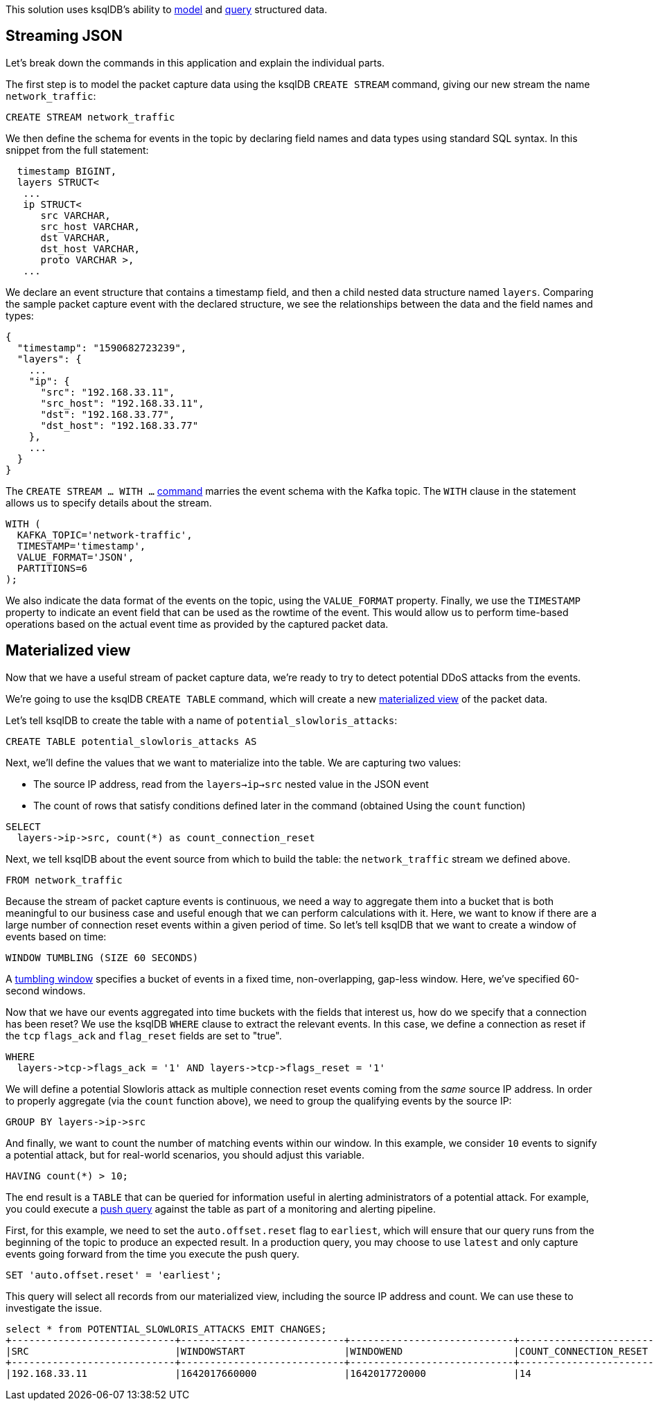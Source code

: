 This solution uses ksqlDB's ability to link:https://www.confluent.io/blog/ksqldb-techniques-that-make-stream-processing-easier-than-ever/[model] and link:https://docs.ksqldb.io/en/latest/how-to-guides/query-structured-data/[query] structured data. 

## Streaming JSON

Let's break down the commands in this application and explain the individual parts.

The first step is to model the packet capture data using the ksqlDB `CREATE STREAM` command, giving our new stream the name `network_traffic`:

[source,sql]
----
CREATE STREAM network_traffic
----

We then define the schema for events in the topic by declaring field names and data types using standard SQL syntax. In this snippet from the full statement:

[source,sql]
----
  timestamp BIGINT,
  layers STRUCT<
   ...
   ip STRUCT< 
      src VARCHAR, 
      src_host VARCHAR, 
      dst VARCHAR, 
      dst_host VARCHAR, 
      proto VARCHAR >,
   ...
----

We declare an event structure that contains a timestamp field, and then a child nested data structure named `layers`. Comparing the sample packet capture event with the declared structure, we see the relationships between the data and the field names and types:

[source,json]
----
{
  "timestamp": "1590682723239",
  "layers": {
    ...
    "ip": {
      "src": "192.168.33.11",
      "src_host": "192.168.33.11",
      "dst": "192.168.33.77",
      "dst_host": "192.168.33.77"
    },
    ...
  }
}

----

The `CREATE STREAM ... WITH ...` https://docs.ksqldb.io/en/latest/developer-guide/ksqldb-reference/create-stream/[command] marries the event schema with the Kafka topic. The `WITH` clause in the statement allows us to specify details about the stream. 

[source,sql]
----
WITH (
  KAFKA_TOPIC='network-traffic', 
  TIMESTAMP='timestamp', 
  VALUE_FORMAT='JSON', 
  PARTITIONS=6
);
----

We also indicate the data format of the events on the topic, using the `VALUE_FORMAT` property. Finally, we use the `TIMESTAMP` property to indicate an event field that can be used as the rowtime of the event. This would allow us to perform time-based operations based on the actual event time as provided by the captured packet data.

## Materialized view

Now that we have a useful stream of packet capture data, we're ready to try to detect potential DDoS attacks from the events.

We're going to use the ksqlDB `CREATE TABLE` command, which will create a new link:https://docs.ksqldb.io/en/latest/developer-guide/ksqldb-reference/create-table-as-select/[materialized view] of the packet data.

Let's tell ksqlDB to create the table with a name of `potential_slowloris_attacks`:

[source,sql]
----
CREATE TABLE potential_slowloris_attacks AS 
----

Next, we'll define the values that we want to materialize into the table. We are capturing two values:

* The source IP address, read from the `layers->ip->src` nested value in the JSON event
* The count of rows that satisfy conditions defined later in the command (obtained Using the `count` function)

[source,sql]
----
SELECT 
  layers->ip->src, count(*) as count_connection_reset
----

Next, we tell ksqlDB about the event source from which to build the table: the `network_traffic` stream we defined above.

[source,sql]
----
FROM network_traffic 
----

Because the stream of packet capture events is continuous, we need a way to aggregate them into a bucket that is both meaningful to our business case and useful enough that we can perform calculations with it. Here, we want to know if there are a large number of connection reset events within a given period of time. So let's tell ksqlDB that we want to create a window of events based on time:

[source,sql]
----
WINDOW TUMBLING (SIZE 60 SECONDS)
----

A link:https://docs.ksqldb.io/en/latest/concepts/time-and-windows-in-ksqldb-queries/#tumbling-window[tumbling window] specifies a bucket of events in a fixed time, non-overlapping, gap-less window. Here, we've specified 60-second windows.

Now that we have our events aggregated into time buckets with the fields that interest us, how do we specify that a connection has been reset? We use the ksqlDB `WHERE` clause to extract the relevant events. In this case, we define a connection as reset if the `tcp` `flags_ack` and `flag_reset` fields are set to "true".

[source,sql]
----
WHERE 
  layers->tcp->flags_ack = '1' AND layers->tcp->flags_reset = '1'
----

We will define a potential Slowloris attack as multiple connection reset events coming from the _same_ source IP address. In order to properly aggregate (via the `count` function above), we need to group the qualifying events by the source IP:

[source,sql]
----
GROUP BY layers->ip->src
----

And finally, we want to count the number of matching events within our window. In this example, we consider `10` events to signify a potential attack, but for real-world scenarios, you should adjust this variable.

[source,sql]
----
HAVING count(*) > 10;
----

The end result is a `TABLE` that can be queried for information useful in alerting administrators of a potential attack. For example, you could execute a link:https://docs.ksqldb.io/en/latest/concepts/queries/#push[push query] against the table as part of a monitoring and alerting pipeline.

First, for this example, we need to set the `auto.offset.reset` flag to `earliest`, which will ensure that our query runs from the beginning of the topic to produce an expected result. In a production query, you may choose to use `latest` and only capture events going forward from the time you execute the push query.

[source,sql]
----
SET 'auto.offset.reset' = 'earliest';
----

This query will select all records from our materialized view, including the source IP address and count. We can use these to investigate the issue.

[source,text]
----
select * from POTENTIAL_SLOWLORIS_ATTACKS EMIT CHANGES;
+----------------------------+----------------------------+----------------------------+----------------------------+
|SRC                         |WINDOWSTART                 |WINDOWEND                   |COUNT_CONNECTION_RESET      |
+----------------------------+----------------------------+----------------------------+----------------------------+
|192.168.33.11               |1642017660000               |1642017720000               |14                          |
----

